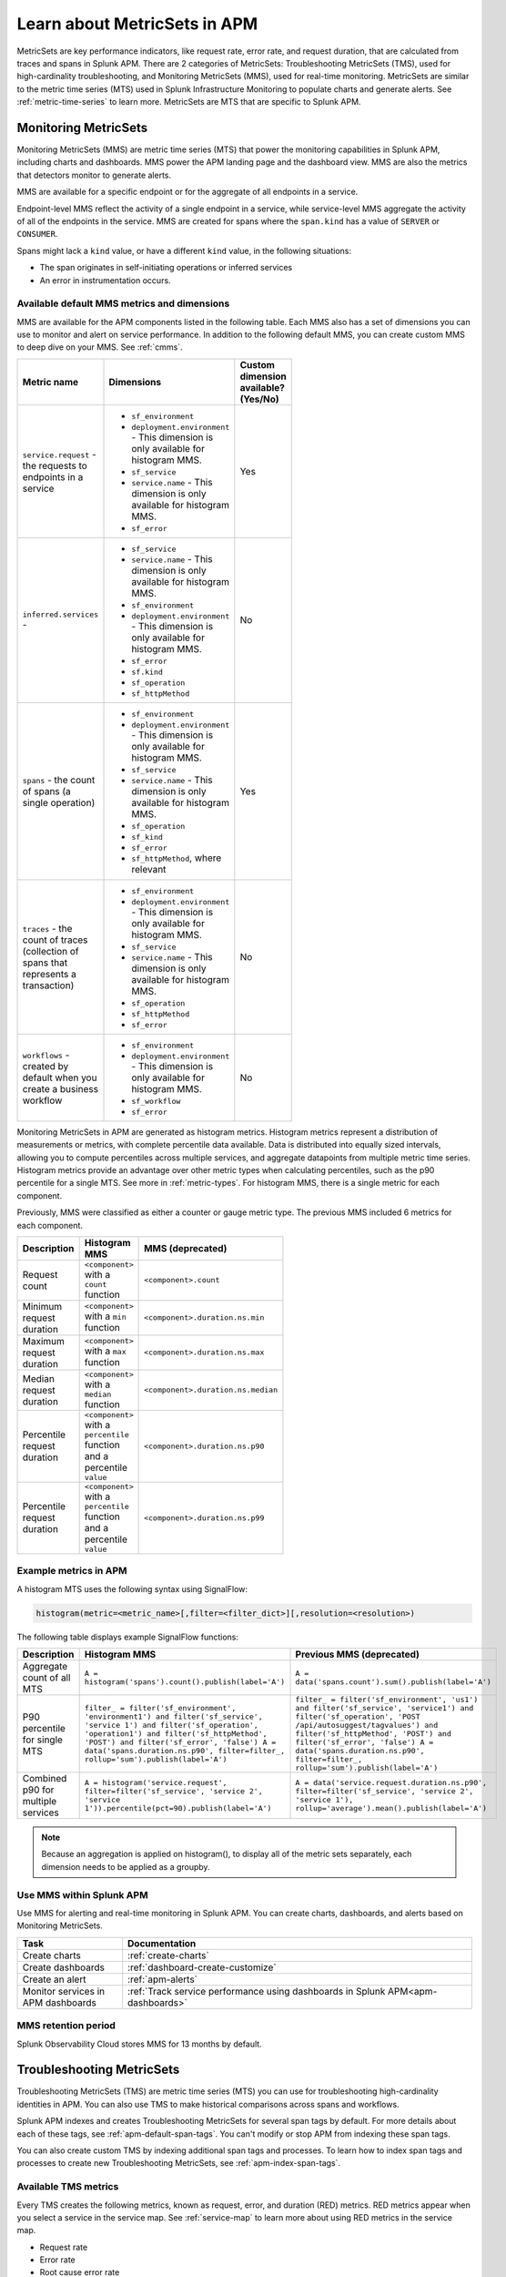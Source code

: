 .. _apm-metricsets:

******************************
Learn about MetricSets in APM
******************************

.. meta::
   :description: Learn about MetricSets in Splunk Observability Cloud. MetricSets are metrics for traces and spans in Splunk APM.

MetricSets are key performance indicators, like request rate, error rate, and request duration, that are calculated from traces and spans in Splunk APM. There are 2 categories of MetricSets: Troubleshooting MetricSets (TMS), used for high-cardinality troubleshooting, and Monitoring MetricSets (MMS), used for real-time monitoring. MetricSets are similar to the metric time series (MTS) used in Splunk Infrastructure Monitoring to populate charts and generate alerts. See :ref:`metric-time-series` to learn more. MetricSets are MTS that are specific to Splunk APM.

.. _monitoring-metricsets:

Monitoring MetricSets
=====================

Monitoring MetricSets (MMS) are metric time series (MTS) that power the monitoring capabilities in Splunk APM, including charts and dashboards. MMS power the APM landing page and the dashboard view. MMS are also the metrics that detectors monitor to generate alerts. 

MMS are available for a specific endpoint or for the aggregate of all endpoints in a service.

Endpoint-level MMS reflect the activity of a single endpoint in a service, while service-level MMS aggregate the activity of all of the endpoints in the service. MMS are created for spans where the ``span.kind`` has a value of ``SERVER`` or ``CONSUMER``.

Spans might lack a ``kind`` value, or have a different ``kind`` value, in the following situations:

* The span originates in self-initiating operations or inferred services
* An error in instrumentation occurs.

.. _default-mms:

Available default MMS metrics and dimensions
-----------------------------------------------

MMS are available for the APM components listed in the following table. Each MMS also has a set of dimensions you can use to monitor and alert on service performance. In addition to the following default MMS, you can create custom MMS to deep dive on your MMS. See :ref:`cmms`.

.. _service-mms: 
.. _inferred-service-mms-dimensions:
.. _endpoint-mms:

.. list-table::
   :widths: 33 33 33
   :width: 100
   :header-rows: 1

   * - Metric name
     - Dimensions 
     - Custom dimension available? (Yes/No)
   * - ``service.request`` - the requests to endpoints in a service 
     - * ``sf_environment``
       * ``deployment.environment`` - This dimension is only available for histogram MMS.
       * ``sf_service``
       * ``service.name`` - This dimension is only available for histogram MMS.
       * ``sf_error``
     - Yes
   * - ``inferred.services`` - 
     - * ``sf_service``
       * ``service.name`` - This dimension is only available for histogram MMS.
       * ``sf_environment``
       * ``deployment.environment`` - This dimension is only available for histogram MMS.
       * ``sf_error``
       * ``sf.kind``
       * ``sf_operation``
       * ``sf_httpMethod``
     - No
   * - ``spans`` - the count of spans (a single operation)   
     - * ``sf_environment``
       * ``deployment.environment`` - This dimension is only available for histogram MMS.
       * ``sf_service``
       * ``service.name`` - This dimension is only available for histogram MMS.
       * ``sf_operation``
       * ``sf_kind``
       * ``sf_error``
       * ``sf_httpMethod``, where relevant
     - Yes
   * - ``traces`` - the count of traces (collection of spans that represents a transaction)
     - * ``sf_environment``
       * ``deployment.environment`` - This dimension is only available for histogram MMS.
       * ``sf_service``
       * ``service.name`` - This dimension is only available for histogram MMS.
       * ``sf_operation``
       * ``sf_httpMethod``
       *  ``sf_error``
     - No
   * - ``workflows`` - created by default when you create a business workflow
     - * ``sf_environment``
       * ``deployment.environment`` - This dimension is only available for histogram MMS.
       * ``sf_workflow``
       * ``sf_error``
     - No

Monitoring MetricSets in APM are generated as histogram metrics. Histogram metrics represent a distribution of measurements or metrics, with complete percentile data available. Data is distributed into equally sized intervals, allowing you to compute percentiles across multiple services, and aggregate datapoints from multiple metric time series. Histogram metrics provide an advantage over other metric types when calculating percentiles, such as the p90 percentile for a single MTS. See more in :ref:`metric-types`. For histogram MMS, there is a single metric for each component.

Previously, MMS were classified as either a counter or gauge metric type. The previous MMS included 6 metrics for each component. 

.. list-table::
   :widths: 33 33 33
   :width: 100
   :header-rows: 1

   * - Description
     - Histogram MMS
     - MMS (deprecated)
   * - Request count
     - ``<component>`` with a ``count`` function
     - ``<component>.count``
   * - Minimum request duration
     - ``<component>`` with a ``min`` function
     - ``<component>.duration.ns.min``
   * - Maximum request duration
     - ``<component>`` with a ``max`` function
     - ``<component>.duration.ns.max``
   * - Median request duration
     - ``<component>`` with a ``median`` function
     - ``<component>.duration.ns.median``
   * - Percentile request duration
     - ``<component>`` with a ``percentile`` function and a percentile ``value``
     - ``<component>.duration.ns.p90``
   * - Percentile request duration
     - ``<component>`` with a ``percentile`` function and a percentile ``value``
     - ``<component>.duration.ns.p99``


Example metrics in APM
---------------------------------------------

A histogram MTS uses the following syntax using SignalFlow:

.. code-block:: none
   
   histogram(metric=<metric_name>[,filter=<filter_dict>][,resolution=<resolution>)

The following table displays example SignalFlow functions:  

.. list-table::
   :widths: 33 33 33
   :width: 100
   :header-rows: 1

   * - Description
     - Histogram MMS 
     - Previous MMS (deprecated)
   * - Aggregate count of all MTS
     - ``A = histogram('spans').count().publish(label='A')``
     - ``A = data('spans.count').sum().publish(label='A')``
   * - P90 percentile for single MTS
     - ``filter_ = filter('sf_environment', 'environment1') and filter('sf_service', 'service 1') and filter('sf_operation', 'operation1') and filter('sf_httpMethod', 'POST') and filter('sf_error', 'false') A = data('spans.duration.ns.p90', filter=filter_, rollup='sum').publish(label='A')``
     - ``filter_ = filter('sf_environment', 'us1') and filter('sf_service', 'service1') and filter('sf_operation', 'POST /api/autosuggest/tagvalues') and filter('sf_httpMethod', 'POST') and filter('sf_error', 'false') A = data('spans.duration.ns.p90', filter=filter_, rollup='sum').publish(label='A')``
   * - Combined p90 for multiple services
     - ``A = histogram('service.request', filter=filter('sf_service', 'service 2', 'service 1')).percentile(pct=90).publish(label='A')``
     - ``A = data('service.request.duration.ns.p90', filter=filter('sf_service', 'service 2', 'service 1'), rollup='average').mean().publish(label='A')``

.. note:: Because an aggregation is applied on histogram(), to display all of the metric sets separately, each dimension needs to be applied as a groupby. 

Use MMS within Splunk APM
----------------------------------------

Use MMS for alerting and real-time monitoring in Splunk APM. You can create charts, dashboards, and alerts based on Monitoring MetricSets. 

.. list-table::
   :header-rows: 1
   :widths: 15, 50

   * - :strong:`Task`
     - :strong:`Documentation`
   * - Create charts
     - :ref:`create-charts`
   * - Create dashboards
     - :ref:`dashboard-create-customize`
   * - Create an alert 
     - :ref:`apm-alerts`
   * - Monitor services in APM dashboards 
     - :ref:`Track service performance using dashboards in Splunk APM<apm-dashboards>`

MMS retention period
-----------------------------------

Splunk Observability Cloud stores MMS for 13 months by default.

.. _troubleshooting-metricsets:

Troubleshooting MetricSets
==========================

Troubleshooting MetricSets (TMS) are metric time series (MTS) you can use for troubleshooting high-cardinality identities in APM. You can also use TMS to make historical comparisons across spans and workflows. 

Splunk APM indexes and creates Troubleshooting MetricSets for several span tags by default. For more details about each of these tags, see :ref:`apm-default-span-tags`. You can't modify or stop APM from indexing these span tags. 

You can also create custom TMS by indexing additional span tags and processes. To learn how to index span tags and processes to create new Troubleshooting MetricSets, see :ref:`apm-index-span-tags`.

Available TMS metrics
-----------------------
Every TMS creates the following metrics, known as request, error, and duration (RED) metrics. RED metrics appear when you select a service in the service map. See :ref:`service-map` to learn more about using RED metrics in the service map.

- Request rate
- Error rate
- Root cause error rate
- p50, p90, and p99 latency

The measurement precision of Troubleshooting MetricSets is 10 seconds. Splunk APM reports quantiles from a distribution of metrics for each 10-second reporting window. 

Use TMS within Splunk APM
----------------------------------------

TMS appear on the service map and in Tag Spotlight. Use TMS to filter the service map and create breakdowns across the values of a given indexed span tag or process. 

See :ref:`apm-service-map` and :ref:`apm-tag-spotlight`.

TMS retention period
-----------------------------------

Splunk Observability Cloud retains TMS for the same amount of time as raw traces. By default, the retention period is 8 days.

For more details about Troubleshooting MetricSets, see :ref:`apm-index-tag-tips`. 

Comparing Monitoring MetricSets and Troubleshooting MetricSets
=================================================================

Because endpoint-level and service-level MMS include a subset of the TMS metrics, you might notice that metric values for a service are different depending on the context in Splunk APM. This is because MMS are the basis of the dashboard view and MMS can only have a ``kind`` of ``SERVER`` or ``CONSUMER``. In contrast, TMS are the basis of the troubleshooting and Tag Spotlight views and TMS aren't restricted to specific metrics. 

For example, values for ``checkout`` service metrics displayed in the host dashboard might be different from the metrics displayed in the service map because there are multiple span ``kind`` values associated with this service that the MMS that power the dashboard don't monitor.

To compare MMS and TMS directly, restrict your TMS to endpoint-only data by filtering to a specific endpoint. You can also break down the service map by endpoint.
